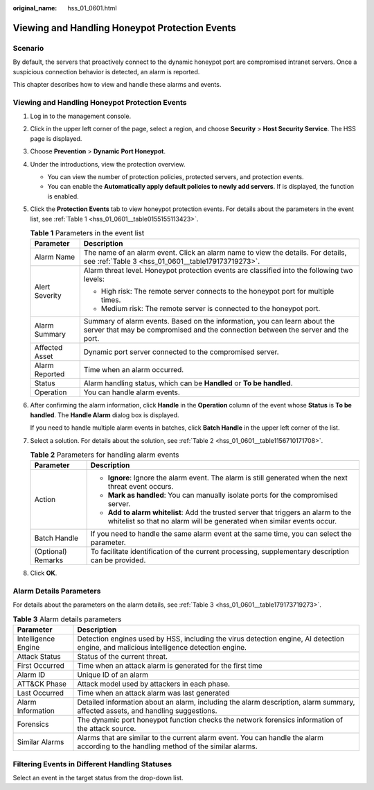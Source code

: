 :original_name: hss_01_0601.html

.. _hss_01_0601:

Viewing and Handling Honeypot Protection Events
===============================================

Scenario
--------

By default, the servers that proactively connect to the dynamic honeypot port are compromised intranet servers. Once a suspicious connection behavior is detected, an alarm is reported.

This chapter describes how to view and handle these alarms and events.


Viewing and Handling Honeypot Protection Events
-----------------------------------------------

#. Log in to the management console.

#. Click |image1| in the upper left corner of the page, select a region, and choose **Security** > **Host Security Service**. The HSS page is displayed.

#. Choose **Prevention** > **Dynamic Port Honeypot**.

#. Under the introductions, view the protection overview.

   -  You can view the number of protection policies, protected servers, and protection events.
   -  You can enable the **Automatically apply default policies to newly add servers**. If is displayed, the function is enabled.

#. Click the **Protection Events** tab to view honeypot protection events. For details about the parameters in the event list, see :ref:`Table 1 <hss_01_0601__table0155155113423>`.

   .. _hss_01_0601__table0155155113423:

   .. table:: **Table 1** Parameters in the event list

      +-----------------------------------+---------------------------------------------------------------------------------------------------------------------------------------------------------------+
      | Parameter                         | Description                                                                                                                                                   |
      +===================================+===============================================================================================================================================================+
      | Alarm Name                        | The name of an alarm event. Click an alarm name to view the details. For details, see :ref:`Table 3 <hss_01_0601__table179173719273>`.                        |
      +-----------------------------------+---------------------------------------------------------------------------------------------------------------------------------------------------------------+
      | Alert Severity                    | Alarm threat level. Honeypot protection events are classified into the following two levels:                                                                  |
      |                                   |                                                                                                                                                               |
      |                                   | -  High risk: The remote server connects to the honeypot port for multiple times.                                                                             |
      |                                   | -  Medium risk: The remote server is connected to the honeypot port.                                                                                          |
      +-----------------------------------+---------------------------------------------------------------------------------------------------------------------------------------------------------------+
      | Alarm Summary                     | Summary of alarm events. Based on the information, you can learn about the server that may be compromised and the connection between the server and the port. |
      +-----------------------------------+---------------------------------------------------------------------------------------------------------------------------------------------------------------+
      | Affected Asset                    | Dynamic port server connected to the compromised server.                                                                                                      |
      +-----------------------------------+---------------------------------------------------------------------------------------------------------------------------------------------------------------+
      | Alarm Reported                    | Time when an alarm occurred.                                                                                                                                  |
      +-----------------------------------+---------------------------------------------------------------------------------------------------------------------------------------------------------------+
      | Status                            | Alarm handling status, which can be **Handled** or **To be handled**.                                                                                         |
      +-----------------------------------+---------------------------------------------------------------------------------------------------------------------------------------------------------------+
      | Operation                         | You can handle alarm events.                                                                                                                                  |
      +-----------------------------------+---------------------------------------------------------------------------------------------------------------------------------------------------------------+

#. After confirming the alarm information, click **Handle** in the **Operation** column of the event whose **Status** is **To be handled**. The **Handle Alarm** dialog box is displayed.

   If you need to handle multiple alarm events in batches, click **Batch Handle** in the upper left corner of the list.

#. Select a solution. For details about the solution, see :ref:`Table 2 <hss_01_0601__table1156710171708>`.

   .. _hss_01_0601__table1156710171708:

   .. table:: **Table 2** Parameters for handling alarm events

      +-----------------------------------+-------------------------------------------------------------------------------------------------------------------------------------------------------------+
      | Parameter                         | Description                                                                                                                                                 |
      +===================================+=============================================================================================================================================================+
      | Action                            | -  **Ignore**: Ignore the alarm event. The alarm is still generated when the next threat event occurs.                                                      |
      |                                   | -  **Mark as handled**: You can manually isolate ports for the compromised server.                                                                          |
      |                                   | -  **Add to alarm whitelist**: Add the trusted server that triggers an alarm to the whitelist so that no alarm will be generated when similar events occur. |
      +-----------------------------------+-------------------------------------------------------------------------------------------------------------------------------------------------------------+
      | Batch Handle                      | If you need to handle the same alarm event at the same time, you can select the parameter.                                                                  |
      +-----------------------------------+-------------------------------------------------------------------------------------------------------------------------------------------------------------+
      | (Optional) Remarks                | To facilitate identification of the current processing, supplementary description can be provided.                                                          |
      +-----------------------------------+-------------------------------------------------------------------------------------------------------------------------------------------------------------+

#. Click **OK**.

Alarm Details Parameters
------------------------

For details about the parameters on the alarm details, see :ref:`Table 3 <hss_01_0601__table179173719273>`.

.. _hss_01_0601__table179173719273:

.. table:: **Table 3** Alarm details parameters

   +---------------------+----------------------------------------------------------------------------------------------------------------------------------------+
   | Parameter           | Description                                                                                                                            |
   +=====================+========================================================================================================================================+
   | Intelligence Engine | Detection engines used by HSS, including the virus detection engine, AI detection engine, and malicious intelligence detection engine. |
   +---------------------+----------------------------------------------------------------------------------------------------------------------------------------+
   | Attack Status       | Status of the current threat.                                                                                                          |
   +---------------------+----------------------------------------------------------------------------------------------------------------------------------------+
   | First Occurred      | Time when an attack alarm is generated for the first time                                                                              |
   +---------------------+----------------------------------------------------------------------------------------------------------------------------------------+
   | Alarm ID            | Unique ID of an alarm                                                                                                                  |
   +---------------------+----------------------------------------------------------------------------------------------------------------------------------------+
   | ATT&CK Phase        | Attack model used by attackers in each phase.                                                                                          |
   +---------------------+----------------------------------------------------------------------------------------------------------------------------------------+
   | Last Occurred       | Time when an attack alarm was last generated                                                                                           |
   +---------------------+----------------------------------------------------------------------------------------------------------------------------------------+
   | Alarm Information   | Detailed information about an alarm, including the alarm description, alarm summary, affected assets, and handling suggestions.        |
   +---------------------+----------------------------------------------------------------------------------------------------------------------------------------+
   | Forensics           | The dynamic port honeypot function checks the network forensics information of the attack source.                                      |
   +---------------------+----------------------------------------------------------------------------------------------------------------------------------------+
   | Similar Alarms      | Alarms that are similar to the current alarm event. You can handle the alarm according to the handling method of the similar alarms.   |
   +---------------------+----------------------------------------------------------------------------------------------------------------------------------------+

Filtering Events in Different Handling Statuses
-----------------------------------------------

Select an event in the target status from the drop-down list.

.. |image1| image:: /_static/images/en-us_image_0000001517477398.png
